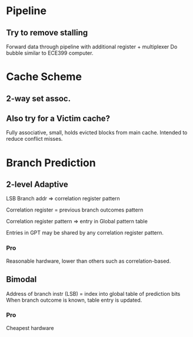 * Pipeline
** Try to remove stalling
Forward data through pipeline with additional register + multiplexer
Do bubble similar to ECE399 computer.

* Cache Scheme
** 2-way set assoc.

** Also try for a Victim cache?
Fully associative, small, holds evicted blocks from main cache.
Intended to reduce conflict misses.


* Branch Prediction
** 2-level Adaptive
LSB Branch addr => correlation register pattern

Correlation register = previous branch outcomes pattern

Correlation register pattern => entry in Global pattern table

Entries in GPT may be shared by any correlation register pattern.
*** Pro
Reasonable hardware, lower than others such as correlation-based.

** Bimodal
Address of branch instr (LSB) = index into global table of prediction bits
When branch outcome is known, table entry is updated.
*** Pro
Cheapest hardware
